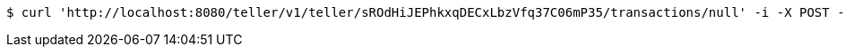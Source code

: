 [source,bash]
----
$ curl 'http://localhost:8080/teller/v1/teller/sROdHiJEPhkxqDECxLbzVfq37C06mP35/transactions/null' -i -X POST -H 'Content-Type: application/json' -H 'Accept: application/json' -d 'sROdHiJEPhkxqDECxLbzVfq37C06mP35 Processed Cheque'
----
